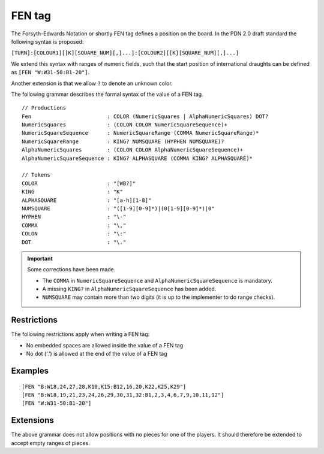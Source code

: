 .. _fen-section:

==================================
FEN tag
==================================

The Forsyth-Edwards Notation or shortly FEN tag defines a position on the board.
In the PDN 2.0 draft standard the following syntax is proposed:

``[TURN]:[COLOUR1][[K][SQUARE_NUM][,]...]:[COLOUR2][[K][SQUARE_NUM][,]...]``

We extend this syntax with ranges of numeric fields, such that the start
position of international draughts can be defined as ``[FEN "W:W31-50:B1-20"]``.

Another extension is that we allow ``?`` to denote an unknown color.

The following grammar describes the formal syntax of the value of a FEN tag.

::

  // Productions
  Fen                        : COLOR (NumericSquares | AlphaNumericSquares) DOT?
  NumericSquares             : (COLON COLOR NumericSquareSequence)+
  NumericSquareSequence      : NumericSquareRange (COMMA NumericSquareRange)*
  NumericSquareRange         : KING? NUMSQUARE (HYPHEN NUMSQUARE)?
  AlphaNumericSquares        : (COLON COLOR AlphaNumericSquareSequence)+
  AlphaNumericSquareSequence : KING? ALPHASQUARE (COMMA KING? ALPHASQUARE)*
  
  // Tokens
  COLOR                      : "[WB?]"
  KING                       : "K"
  ALPHASQUARE                : "[a-h][1-8]"
  NUMSQUARE                  : "([1-9][0-9]*)|(0[1-9][0-9]*)|0"
  HYPHEN                     : "\-"
  COMMA                      : "\,"
  COLON                      : "\:"
  DOT                        : "\."

.. important::
   Some corrections have been made.

   * The ``COMMA`` in ``NumericSquareSequence`` and ``AlphaNumericSquareSequence`` is mandatory.

   * A missing ``KING?`` in ``AlphaNumericSquareSequence`` has been added.

   * ``NUMSQUARE`` may contain more than two digits (it is up to the implementer to do range checks).

------------
Restrictions
------------

The following restrictions apply when writing a FEN tag:

- No embedded spaces are allowed inside the value of a FEN tag
- No dot ('.') is allowed at the end of the value of a FEN tag

--------
Examples
--------

::

  [FEN "B:W18,24,27,28,K10,K15:B12,16,20,K22,K25,K29"]
  [FEN "B:W18,19,21,23,24,26,29,30,31,32:B1,2,3,4,6,7,9,10,11,12"]
  [FEN "W:W31-50:B1-20"]

----------
Extensions
----------

The above grammar does not allow positions with no pieces for one of the
players. It should therefore be extended to accept empty ranges of pieces.
